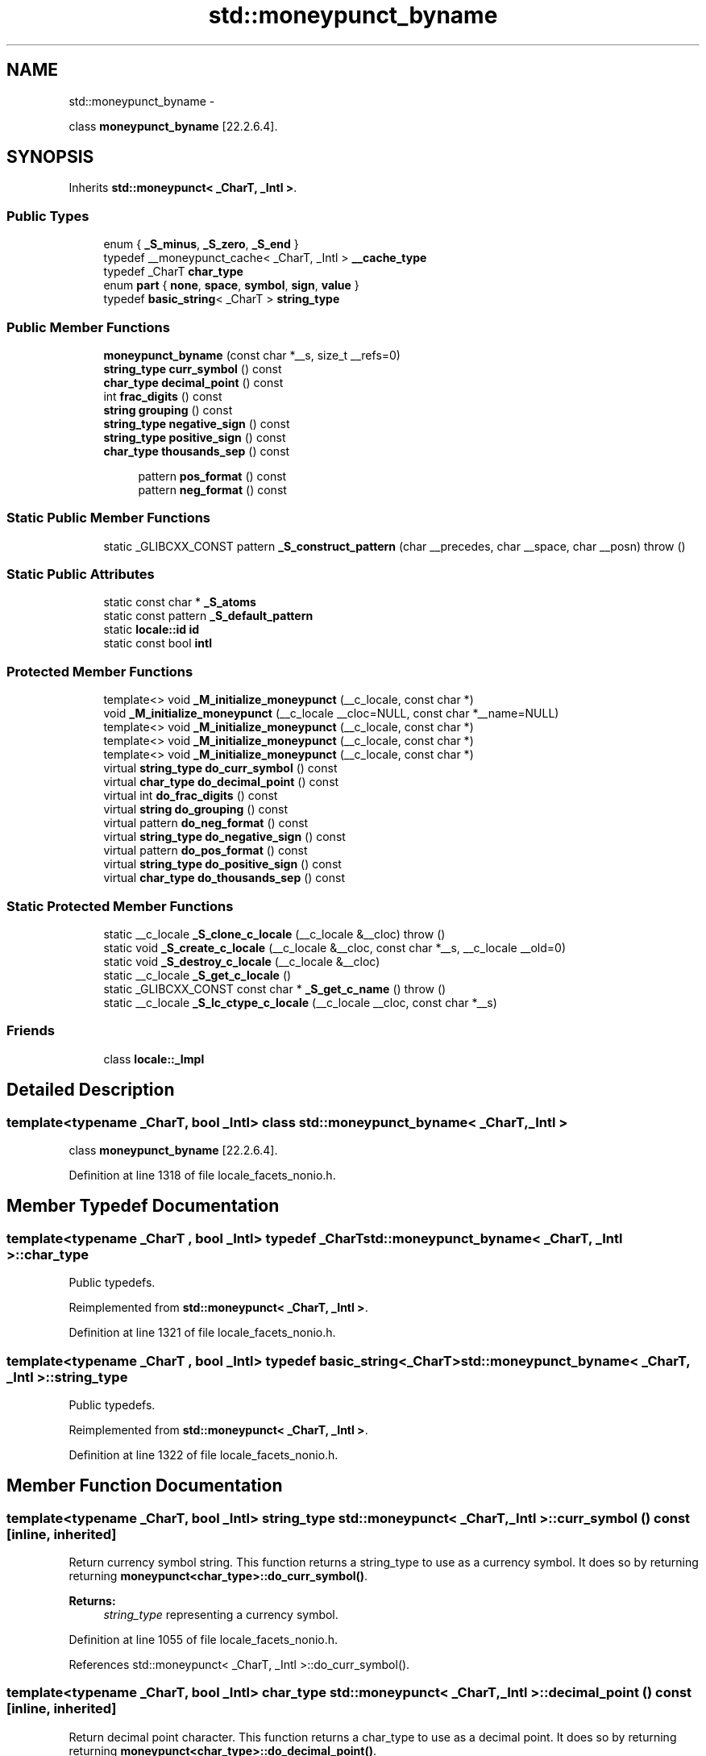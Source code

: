 .TH "std::moneypunct_byname" 3 "Sun Oct 10 2010" "libstdc++" \" -*- nroff -*-
.ad l
.nh
.SH NAME
std::moneypunct_byname \- 
.PP
class \fBmoneypunct_byname\fP [22.2.6.4].  

.SH SYNOPSIS
.br
.PP
.PP
Inherits \fBstd::moneypunct< _CharT, _Intl >\fP.
.SS "Public Types"

.in +1c
.ti -1c
.RI "enum { \fB_S_minus\fP, \fB_S_zero\fP, \fB_S_end\fP }"
.br
.ti -1c
.RI "typedef __moneypunct_cache< _CharT, _Intl > \fB__cache_type\fP"
.br
.ti -1c
.RI "typedef _CharT \fBchar_type\fP"
.br
.ti -1c
.RI "enum \fBpart\fP { \fBnone\fP, \fBspace\fP, \fBsymbol\fP, \fBsign\fP, \fBvalue\fP }"
.br
.ti -1c
.RI "typedef \fBbasic_string\fP< _CharT > \fBstring_type\fP"
.br
.in -1c
.SS "Public Member Functions"

.in +1c
.ti -1c
.RI "\fBmoneypunct_byname\fP (const char *__s, size_t __refs=0)"
.br
.ti -1c
.RI "\fBstring_type\fP \fBcurr_symbol\fP () const "
.br
.ti -1c
.RI "\fBchar_type\fP \fBdecimal_point\fP () const "
.br
.ti -1c
.RI "int \fBfrac_digits\fP () const "
.br
.ti -1c
.RI "\fBstring\fP \fBgrouping\fP () const "
.br
.ti -1c
.RI "\fBstring_type\fP \fBnegative_sign\fP () const "
.br
.ti -1c
.RI "\fBstring_type\fP \fBpositive_sign\fP () const "
.br
.ti -1c
.RI "\fBchar_type\fP \fBthousands_sep\fP () const "
.br
.in -1c
.PP
.RI "\fB\fP"
.br
 
.PP
.in +1c
.in +1c
.ti -1c
.RI "pattern \fBpos_format\fP () const "
.br
.ti -1c
.RI "pattern \fBneg_format\fP () const "
.br
.in -1c
.in -1c
.SS "Static Public Member Functions"

.in +1c
.ti -1c
.RI "static _GLIBCXX_CONST pattern \fB_S_construct_pattern\fP (char __precedes, char __space, char __posn)  throw ()"
.br
.in -1c
.SS "Static Public Attributes"

.in +1c
.ti -1c
.RI "static const char * \fB_S_atoms\fP"
.br
.ti -1c
.RI "static const pattern \fB_S_default_pattern\fP"
.br
.ti -1c
.RI "static \fBlocale::id\fP \fBid\fP"
.br
.ti -1c
.RI "static const bool \fBintl\fP"
.br
.in -1c
.SS "Protected Member Functions"

.in +1c
.ti -1c
.RI "template<> void \fB_M_initialize_moneypunct\fP (__c_locale, const char *)"
.br
.ti -1c
.RI "void \fB_M_initialize_moneypunct\fP (__c_locale __cloc=NULL, const char *__name=NULL)"
.br
.ti -1c
.RI "template<> void \fB_M_initialize_moneypunct\fP (__c_locale, const char *)"
.br
.ti -1c
.RI "template<> void \fB_M_initialize_moneypunct\fP (__c_locale, const char *)"
.br
.ti -1c
.RI "template<> void \fB_M_initialize_moneypunct\fP (__c_locale, const char *)"
.br
.ti -1c
.RI "virtual \fBstring_type\fP \fBdo_curr_symbol\fP () const "
.br
.ti -1c
.RI "virtual \fBchar_type\fP \fBdo_decimal_point\fP () const "
.br
.ti -1c
.RI "virtual int \fBdo_frac_digits\fP () const "
.br
.ti -1c
.RI "virtual \fBstring\fP \fBdo_grouping\fP () const "
.br
.ti -1c
.RI "virtual pattern \fBdo_neg_format\fP () const "
.br
.ti -1c
.RI "virtual \fBstring_type\fP \fBdo_negative_sign\fP () const "
.br
.ti -1c
.RI "virtual pattern \fBdo_pos_format\fP () const "
.br
.ti -1c
.RI "virtual \fBstring_type\fP \fBdo_positive_sign\fP () const "
.br
.ti -1c
.RI "virtual \fBchar_type\fP \fBdo_thousands_sep\fP () const "
.br
.in -1c
.SS "Static Protected Member Functions"

.in +1c
.ti -1c
.RI "static __c_locale \fB_S_clone_c_locale\fP (__c_locale &__cloc)  throw ()"
.br
.ti -1c
.RI "static void \fB_S_create_c_locale\fP (__c_locale &__cloc, const char *__s, __c_locale __old=0)"
.br
.ti -1c
.RI "static void \fB_S_destroy_c_locale\fP (__c_locale &__cloc)"
.br
.ti -1c
.RI "static __c_locale \fB_S_get_c_locale\fP ()"
.br
.ti -1c
.RI "static _GLIBCXX_CONST const char * \fB_S_get_c_name\fP ()  throw ()"
.br
.ti -1c
.RI "static __c_locale \fB_S_lc_ctype_c_locale\fP (__c_locale __cloc, const char *__s)"
.br
.in -1c
.SS "Friends"

.in +1c
.ti -1c
.RI "class \fBlocale::_Impl\fP"
.br
.in -1c
.SH "Detailed Description"
.PP 

.SS "template<typename _CharT, bool _Intl> class std::moneypunct_byname< _CharT, _Intl >"
class \fBmoneypunct_byname\fP [22.2.6.4]. 
.PP
Definition at line 1318 of file locale_facets_nonio.h.
.SH "Member Typedef Documentation"
.PP 
.SS "template<typename _CharT , bool _Intl> typedef _CharT \fBstd::moneypunct_byname\fP< _CharT, _Intl >::\fBchar_type\fP"
.PP
Public typedefs. 
.PP
Reimplemented from \fBstd::moneypunct< _CharT, _Intl >\fP.
.PP
Definition at line 1321 of file locale_facets_nonio.h.
.SS "template<typename _CharT , bool _Intl> typedef \fBbasic_string\fP<_CharT> \fBstd::moneypunct_byname\fP< _CharT, _Intl >::\fBstring_type\fP"
.PP
Public typedefs. 
.PP
Reimplemented from \fBstd::moneypunct< _CharT, _Intl >\fP.
.PP
Definition at line 1322 of file locale_facets_nonio.h.
.SH "Member Function Documentation"
.PP 
.SS "template<typename _CharT, bool _Intl> \fBstring_type\fP \fBstd::moneypunct\fP< _CharT, _Intl >::curr_symbol () const\fC [inline, inherited]\fP"
.PP
Return currency symbol string. This function returns a string_type to use as a currency symbol. It does so by returning returning \fBmoneypunct<char_type>::do_curr_symbol()\fP.
.PP
\fBReturns:\fP
.RS 4
\fIstring_type\fP representing a currency symbol. 
.RE
.PP

.PP
Definition at line 1055 of file locale_facets_nonio.h.
.PP
References std::moneypunct< _CharT, _Intl >::do_curr_symbol().
.SS "template<typename _CharT, bool _Intl> \fBchar_type\fP \fBstd::moneypunct\fP< _CharT, _Intl >::decimal_point () const\fC [inline, inherited]\fP"
.PP
Return decimal point character. This function returns a char_type to use as a decimal point. It does so by returning returning \fBmoneypunct<char_type>::do_decimal_point()\fP.
.PP
\fBReturns:\fP
.RS 4
\fIchar_type\fP representing a decimal point. 
.RE
.PP

.PP
Definition at line 999 of file locale_facets_nonio.h.
.PP
References std::moneypunct< _CharT, _Intl >::do_decimal_point().
.SS "template<typename _CharT, bool _Intl> virtual \fBstring_type\fP \fBstd::moneypunct\fP< _CharT, _Intl >::do_curr_symbol () const\fC [inline, protected, virtual, inherited]\fP"
.PP
Return currency symbol string. This function returns a string_type to use as a currency symbol. This function is a hook for derived classes to change the value returned. 
.PP
\fBSee also:\fP
.RS 4
\fBcurr_symbol()\fP for details.
.RE
.PP
\fBReturns:\fP
.RS 4
\fIstring_type\fP representing a currency symbol. 
.RE
.PP

.PP
Definition at line 1201 of file locale_facets_nonio.h.
.PP
Referenced by std::moneypunct< _CharT, _Intl >::curr_symbol().
.SS "template<typename _CharT, bool _Intl> virtual \fBchar_type\fP \fBstd::moneypunct\fP< _CharT, _Intl >::do_decimal_point () const\fC [inline, protected, virtual, inherited]\fP"
.PP
Return decimal point character. Returns a char_type to use as a decimal point. This function is a hook for derived classes to change the value returned.
.PP
\fBReturns:\fP
.RS 4
\fIchar_type\fP representing a decimal point. 
.RE
.PP

.PP
Definition at line 1163 of file locale_facets_nonio.h.
.PP
Referenced by std::moneypunct< _CharT, _Intl >::decimal_point().
.SS "template<typename _CharT, bool _Intl> virtual int \fBstd::moneypunct\fP< _CharT, _Intl >::do_frac_digits () const\fC [inline, protected, virtual, inherited]\fP"
.PP
Return number of digits in fraction. This function returns the exact number of digits that make up the fractional part of a money amount. This function is a hook for derived classes to change the value returned. 
.PP
\fBSee also:\fP
.RS 4
\fBfrac_digits()\fP for details.
.RE
.PP
\fBReturns:\fP
.RS 4
Number of digits in amount fraction. 
.RE
.PP

.PP
Definition at line 1241 of file locale_facets_nonio.h.
.PP
Referenced by std::moneypunct< _CharT, _Intl >::frac_digits().
.SS "template<typename _CharT, bool _Intl> virtual \fBstring\fP \fBstd::moneypunct\fP< _CharT, _Intl >::do_grouping () const\fC [inline, protected, virtual, inherited]\fP"
.PP
Return grouping specification. Returns a string representing groupings for the integer part of a number. This function is a hook for derived classes to change the value returned. 
.PP
\fBSee also:\fP
.RS 4
\fBgrouping()\fP for details.
.RE
.PP
\fBReturns:\fP
.RS 4
String representing grouping specification. 
.RE
.PP

.PP
Definition at line 1188 of file locale_facets_nonio.h.
.PP
Referenced by std::moneypunct< _CharT, _Intl >::grouping().
.SS "template<typename _CharT, bool _Intl> virtual pattern \fBstd::moneypunct\fP< _CharT, _Intl >::do_neg_format () const\fC [inline, protected, virtual, inherited]\fP"
.PP
Return pattern for money values. This function returns a pattern describing the formatting of a negative valued money amount. This function is a hook for derived classes to change the value returned. 
.PP
\fBSee also:\fP
.RS 4
\fBneg_format()\fP for details.
.RE
.PP
\fBReturns:\fP
.RS 4
Pattern for money values. 
.RE
.PP

.PP
Definition at line 1269 of file locale_facets_nonio.h.
.PP
Referenced by std::moneypunct< _CharT, _Intl >::neg_format().
.SS "template<typename _CharT, bool _Intl> virtual \fBstring_type\fP \fBstd::moneypunct\fP< _CharT, _Intl >::do_negative_sign () const\fC [inline, protected, virtual, inherited]\fP"
.PP
Return negative sign string. This function returns a string_type to use as a sign for negative amounts. This function is a hook for derived classes to change the value returned. 
.PP
\fBSee also:\fP
.RS 4
\fBnegative_sign()\fP for details.
.RE
.PP
\fBReturns:\fP
.RS 4
\fIstring_type\fP representing a negative sign. 
.RE
.PP

.PP
Definition at line 1227 of file locale_facets_nonio.h.
.PP
Referenced by std::moneypunct< _CharT, _Intl >::negative_sign().
.SS "template<typename _CharT, bool _Intl> virtual pattern \fBstd::moneypunct\fP< _CharT, _Intl >::do_pos_format () const\fC [inline, protected, virtual, inherited]\fP"
.PP
Return pattern for money values. This function returns a pattern describing the formatting of a positive valued money amount. This function is a hook for derived classes to change the value returned. 
.PP
\fBSee also:\fP
.RS 4
\fBpos_format()\fP for details.
.RE
.PP
\fBReturns:\fP
.RS 4
Pattern for money values. 
.RE
.PP

.PP
Definition at line 1255 of file locale_facets_nonio.h.
.PP
Referenced by std::moneypunct< _CharT, _Intl >::pos_format().
.SS "template<typename _CharT, bool _Intl> virtual \fBstring_type\fP \fBstd::moneypunct\fP< _CharT, _Intl >::do_positive_sign () const\fC [inline, protected, virtual, inherited]\fP"
.PP
Return positive sign string. This function returns a string_type to use as a sign for positive amounts. This function is a hook for derived classes to change the value returned. 
.PP
\fBSee also:\fP
.RS 4
\fBpositive_sign()\fP for details.
.RE
.PP
\fBReturns:\fP
.RS 4
\fIstring_type\fP representing a positive sign. 
.RE
.PP

.PP
Definition at line 1214 of file locale_facets_nonio.h.
.PP
Referenced by std::moneypunct< _CharT, _Intl >::positive_sign().
.SS "template<typename _CharT, bool _Intl> virtual \fBchar_type\fP \fBstd::moneypunct\fP< _CharT, _Intl >::do_thousands_sep () const\fC [inline, protected, virtual, inherited]\fP"
.PP
Return thousands separator character. Returns a char_type to use as a thousands separator. This function is a hook for derived classes to change the value returned.
.PP
\fBReturns:\fP
.RS 4
\fIchar_type\fP representing a thousands separator. 
.RE
.PP

.PP
Definition at line 1175 of file locale_facets_nonio.h.
.PP
Referenced by std::moneypunct< _CharT, _Intl >::thousands_sep().
.SS "template<typename _CharT, bool _Intl> int \fBstd::moneypunct\fP< _CharT, _Intl >::frac_digits () const\fC [inline, inherited]\fP"
.PP
Return number of digits in fraction. This function returns the exact number of digits that make up the fractional part of a money amount. It does so by returning returning \fBmoneypunct<char_type>::do_frac_digits()\fP.
.PP
The fractional part of a money amount is optional. But if it is present, there must be \fBfrac_digits()\fP digits.
.PP
\fBReturns:\fP
.RS 4
Number of digits in amount fraction. 
.RE
.PP

.PP
Definition at line 1105 of file locale_facets_nonio.h.
.PP
References std::moneypunct< _CharT, _Intl >::do_frac_digits().
.SS "template<typename _CharT, bool _Intl> \fBstring\fP \fBstd::moneypunct\fP< _CharT, _Intl >::grouping () const\fC [inline, inherited]\fP"
.PP
Return grouping specification. This function returns a string representing groupings for the integer part of an amount. Groupings indicate where thousands separators should be inserted.
.PP
Each char in the return string is interpret as an integer rather than a character. These numbers represent the number of digits in a group. The first char in the string represents the number of digits in the least significant group. If a char is negative, it indicates an unlimited number of digits for the group. If more chars from the string are required to group a number, the last char is used repeatedly.
.PP
For example, if the \fBgrouping()\fP returns \fC\fP and is applied to the number 123456789, this corresponds to 12,34,56,789. Note that if the string was \fC32\fP, this would put more than 50 digits into the least significant group if the character set is ASCII.
.PP
The string is returned by calling \fBmoneypunct<char_type>::do_grouping()\fP.
.PP
\fBReturns:\fP
.RS 4
string representing grouping specification. 
.RE
.PP

.PP
Definition at line 1042 of file locale_facets_nonio.h.
.PP
References std::moneypunct< _CharT, _Intl >::do_grouping().
.SS "template<typename _CharT, bool _Intl> pattern \fBstd::moneypunct\fP< _CharT, _Intl >::neg_format () const\fC [inline, inherited]\fP"
.PP
Return pattern for money values. This function returns a pattern describing the formatting of a positive or negative valued money amount. It does so by returning returning \fBmoneypunct<char_type>::do_pos_format()\fP or \fBmoneypunct<char_type>::do_neg_format()\fP.
.PP
The pattern has 4 fields describing the ordering of symbol, sign, value, and none or space. There must be one of each in the pattern. The none and space enums may not appear in the first field and space may not appear in the final field.
.PP
The parts of a money string must appear in the order indicated by the fields of the pattern. The symbol field indicates that the value of \fBcurr_symbol()\fP may be present. The sign field indicates that the value of \fBpositive_sign()\fP or \fBnegative_sign()\fP must be present. The value field indicates that the absolute value of the money amount is present. none indicates 0 or more whitespace characters, except at the end, where it permits no whitespace. space indicates that 1 or more whitespace characters must be present.
.PP
For example, for the US locale and \fBpos_format()\fP pattern {symbol,sign,value,none}, \fBcurr_symbol()\fP == '$' \fBpositive_sign()\fP == '+', and value 10.01, and options set to force the symbol, the corresponding string is \fC$+10.01\fP.
.PP
\fBReturns:\fP
.RS 4
Pattern for money values. 
.RE
.PP

.PP
Definition at line 1145 of file locale_facets_nonio.h.
.PP
References std::moneypunct< _CharT, _Intl >::do_neg_format().
.SS "template<typename _CharT, bool _Intl> \fBstring_type\fP \fBstd::moneypunct\fP< _CharT, _Intl >::negative_sign () const\fC [inline, inherited]\fP"
.PP
Return negative sign string. This function returns a string_type to use as a sign for negative amounts. It does so by returning returning \fBmoneypunct<char_type>::do_negative_sign()\fP.
.PP
If the return value contains more than one character, the first character appears in the position indicated by \fBneg_format()\fP and the remainder appear at the end of the formatted string.
.PP
\fBReturns:\fP
.RS 4
\fIstring_type\fP representing a negative sign. 
.RE
.PP

.PP
Definition at line 1089 of file locale_facets_nonio.h.
.PP
References std::moneypunct< _CharT, _Intl >::do_negative_sign().
.SS "template<typename _CharT, bool _Intl> pattern \fBstd::moneypunct\fP< _CharT, _Intl >::pos_format () const\fC [inline, inherited]\fP"
.PP
Return pattern for money values. This function returns a pattern describing the formatting of a positive or negative valued money amount. It does so by returning returning \fBmoneypunct<char_type>::do_pos_format()\fP or \fBmoneypunct<char_type>::do_neg_format()\fP.
.PP
The pattern has 4 fields describing the ordering of symbol, sign, value, and none or space. There must be one of each in the pattern. The none and space enums may not appear in the first field and space may not appear in the final field.
.PP
The parts of a money string must appear in the order indicated by the fields of the pattern. The symbol field indicates that the value of \fBcurr_symbol()\fP may be present. The sign field indicates that the value of \fBpositive_sign()\fP or \fBnegative_sign()\fP must be present. The value field indicates that the absolute value of the money amount is present. none indicates 0 or more whitespace characters, except at the end, where it permits no whitespace. space indicates that 1 or more whitespace characters must be present.
.PP
For example, for the US locale and \fBpos_format()\fP pattern {symbol,sign,value,none}, \fBcurr_symbol()\fP == '$' \fBpositive_sign()\fP == '+', and value 10.01, and options set to force the symbol, the corresponding string is \fC$+10.01\fP.
.PP
\fBReturns:\fP
.RS 4
Pattern for money values. 
.RE
.PP

.PP
Definition at line 1141 of file locale_facets_nonio.h.
.PP
References std::moneypunct< _CharT, _Intl >::do_pos_format().
.SS "template<typename _CharT, bool _Intl> \fBstring_type\fP \fBstd::moneypunct\fP< _CharT, _Intl >::positive_sign () const\fC [inline, inherited]\fP"
.PP
Return positive sign string. This function returns a string_type to use as a sign for positive amounts. It does so by returning returning \fBmoneypunct<char_type>::do_positive_sign()\fP.
.PP
If the return value contains more than one character, the first character appears in the position indicated by \fBpos_format()\fP and the remainder appear at the end of the formatted string.
.PP
\fBReturns:\fP
.RS 4
\fIstring_type\fP representing a positive sign. 
.RE
.PP

.PP
Definition at line 1072 of file locale_facets_nonio.h.
.PP
References std::moneypunct< _CharT, _Intl >::do_positive_sign().
.SS "template<typename _CharT, bool _Intl> \fBchar_type\fP \fBstd::moneypunct\fP< _CharT, _Intl >::thousands_sep () const\fC [inline, inherited]\fP"
.PP
Return thousands separator character. This function returns a char_type to use as a thousands separator. It does so by returning returning \fBmoneypunct<char_type>::do_thousands_sep()\fP.
.PP
\fBReturns:\fP
.RS 4
char_type representing a thousands separator. 
.RE
.PP

.PP
Definition at line 1012 of file locale_facets_nonio.h.
.PP
References std::moneypunct< _CharT, _Intl >::do_thousands_sep().
.SH "Member Data Documentation"
.PP 
.SS "template<typename _CharT, bool _Intl> \fBlocale::id\fP \fBstd::moneypunct\fP< _CharT, _Intl >::\fBid\fP\fC [static, inherited]\fP"
.PP
Numpunct facet id. 
.PP
Definition at line 948 of file locale_facets_nonio.h.
.SS "template<typename _CharT , bool _Intl> const bool \fBstd::moneypunct_byname\fP< _CharT, _Intl >::\fBintl\fP\fC [static]\fP"
.PP
This value is provided by the standard, but no reason for its /// existence. 
.PP
Reimplemented from \fBstd::moneypunct< _CharT, _Intl >\fP.
.PP
Definition at line 1324 of file locale_facets_nonio.h.

.SH "Author"
.PP 
Generated automatically by Doxygen for libstdc++ from the source code.
